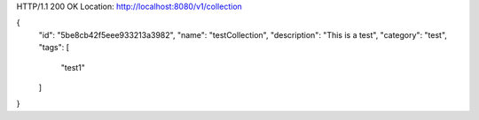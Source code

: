 HTTP/1.1 200 OK
Location: http://localhost:8080/v1/collection

{
    "id": "5be8cb42f5eee933213a3982",
    "name": "testCollection",
    "description": "This is a test",
    "category": "test",
    "tags": [
        "test1"
    ]
}
